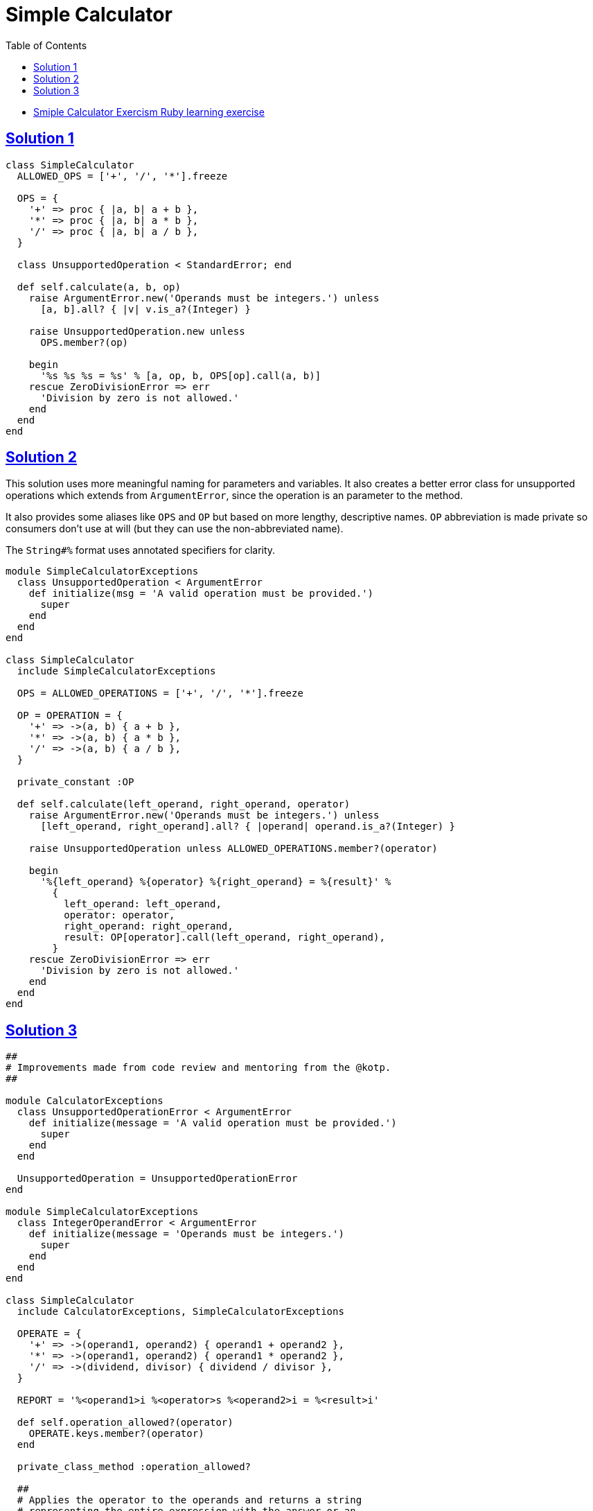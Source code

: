 = Simple Calculator
:page-subtitle: Exercism Learning Exercise :: Ruby
:page-tags: exception error-handling
:icons: font
:sectlinks:
:sectnums!:
:toclevels: 6
:toc: left

* link:https://exercism.org/tracks/ruby/exercises/simple-calculator[Smiple Calculator Exercism Ruby learning exercise^]

== Solution 1

[source,ruby]
----
class SimpleCalculator
  ALLOWED_OPS = ['+', '/', '*'].freeze

  OPS = {
    '+' => proc { |a, b| a + b },
    '*' => proc { |a, b| a * b },
    '/' => proc { |a, b| a / b },
  }

  class UnsupportedOperation < StandardError; end

  def self.calculate(a, b, op)
    raise ArgumentError.new('Operands must be integers.') unless
      [a, b].all? { |v| v.is_a?(Integer) }

    raise UnsupportedOperation.new unless
      OPS.member?(op)

    begin
      '%s %s %s = %s' % [a, op, b, OPS[op].call(a, b)]
    rescue ZeroDivisionError => err
      'Division by zero is not allowed.'
    end
  end
end
----

== Solution 2

This solution uses more meaningful naming for parameters and variables.
It also creates a better error class for unsupported operations which extends from `ArgumentError`, since the operation is an parameter to the method.

It also provides some aliases like `OPS` and `OP` but based on more lengthy, descriptive names.
`OP` abbreviation is made private so consumers don't use at will (but they can use the non-abbreviated name).

The `String#%` format uses annotated specifiers for clarity.

[source,ruby]
----
module SimpleCalculatorExceptions
  class UnsupportedOperation < ArgumentError
    def initialize(msg = 'A valid operation must be provided.')
      super
    end
  end
end

class SimpleCalculator
  include SimpleCalculatorExceptions

  OPS = ALLOWED_OPERATIONS = ['+', '/', '*'].freeze

  OP = OPERATION = {
    '+' => ->(a, b) { a + b },
    '*' => ->(a, b) { a * b },
    '/' => ->(a, b) { a / b },
  }

  private_constant :OP

  def self.calculate(left_operand, right_operand, operator)
    raise ArgumentError.new('Operands must be integers.') unless
      [left_operand, right_operand].all? { |operand| operand.is_a?(Integer) }

    raise UnsupportedOperation unless ALLOWED_OPERATIONS.member?(operator)

    begin
      '%{left_operand} %{operator} %{right_operand} = %{result}' %
        {
          left_operand: left_operand,
          operator: operator,
          right_operand: right_operand,
          result: OP[operator].call(left_operand, right_operand),
        }
    rescue ZeroDivisionError => err
      'Division by zero is not allowed.'
    end
  end
end
----

== Solution 3

[source,ruby]
----
##
# Improvements made from code review and mentoring from the @kotp.
##

module CalculatorExceptions
  class UnsupportedOperationError < ArgumentError
    def initialize(message = 'A valid operation must be provided.')
      super
    end
  end

  UnsupportedOperation = UnsupportedOperationError
end

module SimpleCalculatorExceptions
  class IntegerOperandError < ArgumentError
    def initialize(message = 'Operands must be integers.')
      super
    end
  end
end

class SimpleCalculator
  include CalculatorExceptions, SimpleCalculatorExceptions

  OPERATE = {
    '+' => ->(operand1, operand2) { operand1 + operand2 },
    '*' => ->(operand1, operand2) { operand1 * operand2 },
    '/' => ->(dividend, divisor) { dividend / divisor },
  }

  REPORT = '%<operand1>i %<operator>s %<operand2>i = %<result>i'

  def self.operation_allowed?(operator)
    OPERATE.keys.member?(operator)
  end

  private_class_method :operation_allowed?

  ##
  # Applies the operator to the operands and returns a string
  # representing the entire expression with the answer or an
  # error message if some invalid input is provided.
  #
  # @param operand1 [Integer]
  # @param operand2 [Integer]
  # @param operator ['+', '*', '/']
  #
  def self.calculate(operand1, operand2, operator)
    raise UnsupportedOperation unless operation_allowed?(operator)
    raise IntegerOperandError unless
      [operand1, operand2].all? { |operand| operand.is_a?(Integer) }

    new(operand1, operand2, operator).to_s
  rescue ZeroDivisionError
    'Division by zero is not allowed.'
  end

  private

  attr_reader :operand1, :operand2, :operator, :report

  def initialize(operand1, operand2, operator, report: REPORT)
    @operand1 = operand1
    @operand2 = operand2
    @operator = operator
    @report = report
  end

  def operate
    OPERATE[operator].call(operand1, operand2)
  end

  public

  def to_s
    report % { operand1:, operator:, operand2:, result: operate }
  end
end


if $PROGRAM_NAME == __FILE__

  # expected normal use
  puts SimpleCalculator.calculate(1, 2, '+')
  puts SimpleCalculator.new(1, 2, '+')

  puts

  # examination as a debugging example
  p SimpleCalculator.new(1, 2, '+').to_s
  p SimpleCalculator.new(1, 2, '+')

  puts

  # additions from outside the class as a user of the library!
  SimpleCalculator::OPERATE.merge!({'**' => ->(base, power) { base ** power }})

  puts SimpleCalculator.calculate(2, 8, '**')

  puts

  # an example of a custom report string provided by user
  # an example of "single quote heredoc"
  my_report = <<~eos
    %<operand1>4i
    ———— = %<result>s
    %<operand2>4i
  eos

  puts SimpleCalculator.new(1024, 4, '/', report: my_report)

  puts

  # another example of adding operation from outside of the class as
  # a user of the library
  SimpleCalculator::OPERATE.merge!(
    {'-' => ->(operand1, operand2) { operand1 - operand2 }}
  )

  puts SimpleCalculator.calculate(3, 2, '-')

end
----
